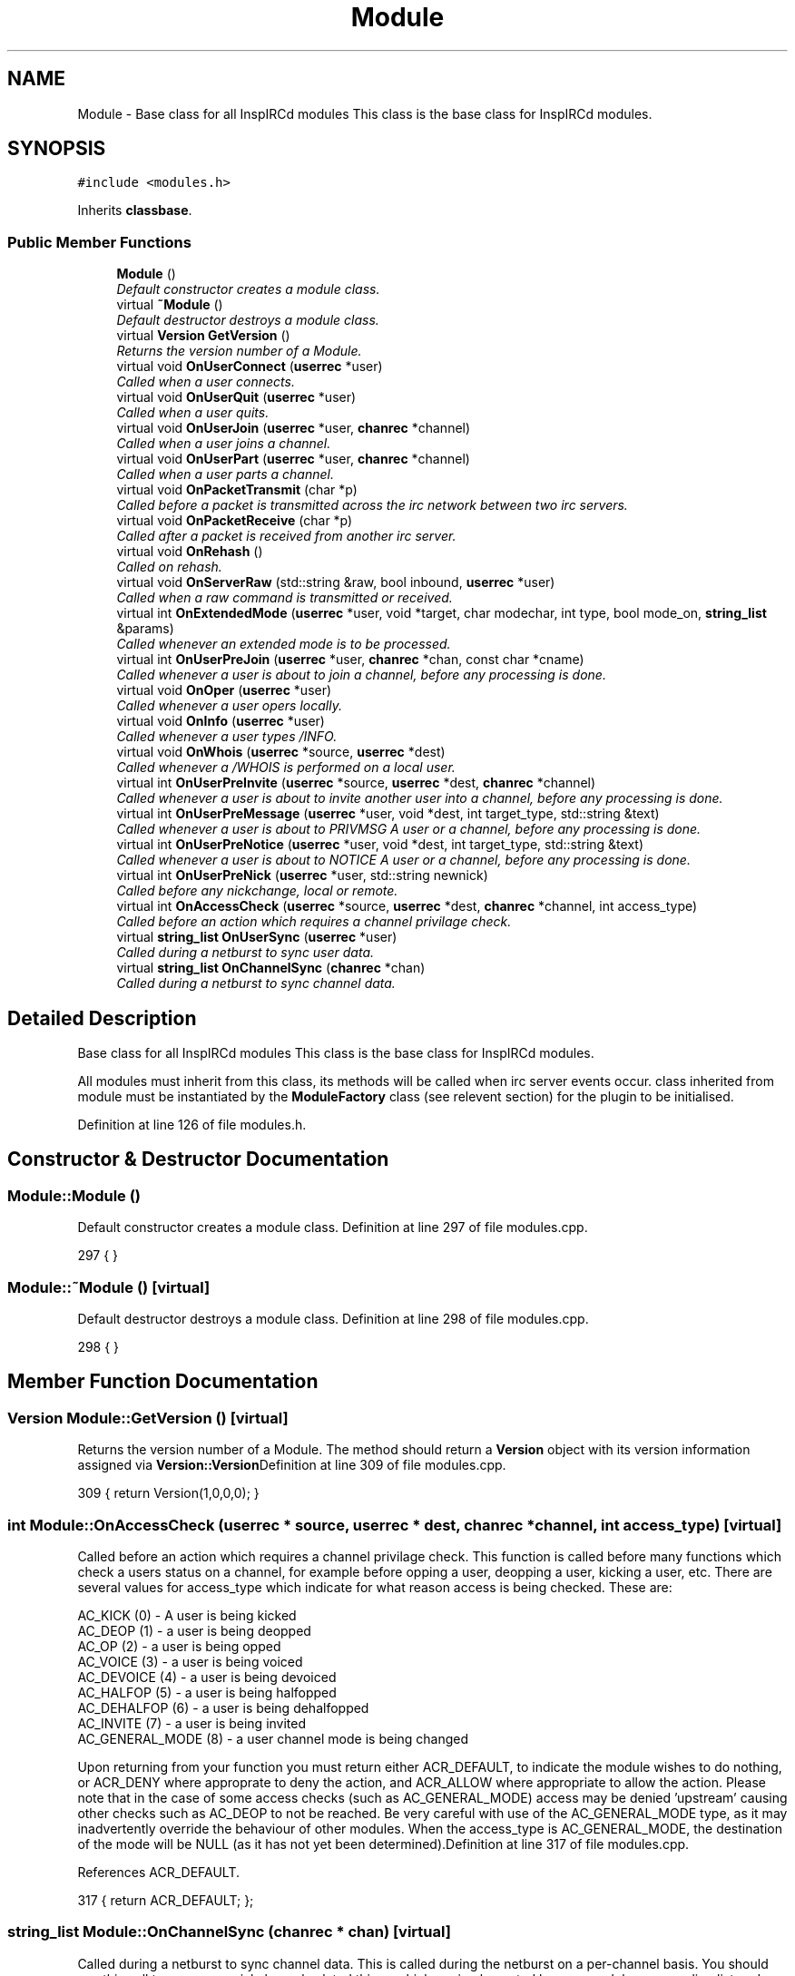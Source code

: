 .TH "Module" 3 "25 Mar 2005" "InspIRCd" \" -*- nroff -*-
.ad l
.nh
.SH NAME
Module \- Base class for all InspIRCd modules This class is the base class for InspIRCd modules.  

.PP
.SH SYNOPSIS
.br
.PP
\fC#include <modules.h>\fP
.PP
Inherits \fBclassbase\fP.
.PP
.SS "Public Member Functions"

.in +1c
.ti -1c
.RI "\fBModule\fP ()"
.br
.RI "\fIDefault constructor creates a module class. \fP"
.ti -1c
.RI "virtual \fB~Module\fP ()"
.br
.RI "\fIDefault destructor destroys a module class. \fP"
.ti -1c
.RI "virtual \fBVersion\fP \fBGetVersion\fP ()"
.br
.RI "\fIReturns the version number of a Module. \fP"
.ti -1c
.RI "virtual void \fBOnUserConnect\fP (\fBuserrec\fP *user)"
.br
.RI "\fICalled when a user connects. \fP"
.ti -1c
.RI "virtual void \fBOnUserQuit\fP (\fBuserrec\fP *user)"
.br
.RI "\fICalled when a user quits. \fP"
.ti -1c
.RI "virtual void \fBOnUserJoin\fP (\fBuserrec\fP *user, \fBchanrec\fP *channel)"
.br
.RI "\fICalled when a user joins a channel. \fP"
.ti -1c
.RI "virtual void \fBOnUserPart\fP (\fBuserrec\fP *user, \fBchanrec\fP *channel)"
.br
.RI "\fICalled when a user parts a channel. \fP"
.ti -1c
.RI "virtual void \fBOnPacketTransmit\fP (char *p)"
.br
.RI "\fICalled before a packet is transmitted across the irc network between two irc servers. \fP"
.ti -1c
.RI "virtual void \fBOnPacketReceive\fP (char *p)"
.br
.RI "\fICalled after a packet is received from another irc server. \fP"
.ti -1c
.RI "virtual void \fBOnRehash\fP ()"
.br
.RI "\fICalled on rehash. \fP"
.ti -1c
.RI "virtual void \fBOnServerRaw\fP (std::string &raw, bool inbound, \fBuserrec\fP *user)"
.br
.RI "\fICalled when a raw command is transmitted or received. \fP"
.ti -1c
.RI "virtual int \fBOnExtendedMode\fP (\fBuserrec\fP *user, void *target, char modechar, int type, bool mode_on, \fBstring_list\fP &params)"
.br
.RI "\fICalled whenever an extended mode is to be processed. \fP"
.ti -1c
.RI "virtual int \fBOnUserPreJoin\fP (\fBuserrec\fP *user, \fBchanrec\fP *chan, const char *cname)"
.br
.RI "\fICalled whenever a user is about to join a channel, before any processing is done. \fP"
.ti -1c
.RI "virtual void \fBOnOper\fP (\fBuserrec\fP *user)"
.br
.RI "\fICalled whenever a user opers locally. \fP"
.ti -1c
.RI "virtual void \fBOnInfo\fP (\fBuserrec\fP *user)"
.br
.RI "\fICalled whenever a user types /INFO. \fP"
.ti -1c
.RI "virtual void \fBOnWhois\fP (\fBuserrec\fP *source, \fBuserrec\fP *dest)"
.br
.RI "\fICalled whenever a /WHOIS is performed on a local user. \fP"
.ti -1c
.RI "virtual int \fBOnUserPreInvite\fP (\fBuserrec\fP *source, \fBuserrec\fP *dest, \fBchanrec\fP *channel)"
.br
.RI "\fICalled whenever a user is about to invite another user into a channel, before any processing is done. \fP"
.ti -1c
.RI "virtual int \fBOnUserPreMessage\fP (\fBuserrec\fP *user, void *dest, int target_type, std::string &text)"
.br
.RI "\fICalled whenever a user is about to PRIVMSG A user or a channel, before any processing is done. \fP"
.ti -1c
.RI "virtual int \fBOnUserPreNotice\fP (\fBuserrec\fP *user, void *dest, int target_type, std::string &text)"
.br
.RI "\fICalled whenever a user is about to NOTICE A user or a channel, before any processing is done. \fP"
.ti -1c
.RI "virtual int \fBOnUserPreNick\fP (\fBuserrec\fP *user, std::string newnick)"
.br
.RI "\fICalled before any nickchange, local or remote. \fP"
.ti -1c
.RI "virtual int \fBOnAccessCheck\fP (\fBuserrec\fP *source, \fBuserrec\fP *dest, \fBchanrec\fP *channel, int access_type)"
.br
.RI "\fICalled before an action which requires a channel privilage check. \fP"
.ti -1c
.RI "virtual \fBstring_list\fP \fBOnUserSync\fP (\fBuserrec\fP *user)"
.br
.RI "\fICalled during a netburst to sync user data. \fP"
.ti -1c
.RI "virtual \fBstring_list\fP \fBOnChannelSync\fP (\fBchanrec\fP *chan)"
.br
.RI "\fICalled during a netburst to sync channel data. \fP"
.in -1c
.SH "Detailed Description"
.PP 
Base class for all InspIRCd modules This class is the base class for InspIRCd modules. 

All modules must inherit from this class, its methods will be called when irc server events occur. class inherited from module must be instantiated by the \fBModuleFactory\fP class (see relevent section) for the plugin to be initialised. 
.PP
Definition at line 126 of file modules.h.
.SH "Constructor & Destructor Documentation"
.PP 
.SS "Module::Module ()"
.PP
Default constructor creates a module class. Definition at line 297 of file modules.cpp.
.PP
.nf
297 { }
.fi
.SS "Module::~\fBModule\fP ()\fC [virtual]\fP"
.PP
Default destructor destroys a module class. Definition at line 298 of file modules.cpp.
.PP
.nf
298 { }
.fi
.SH "Member Function Documentation"
.PP 
.SS "\fBVersion\fP Module::GetVersion ()\fC [virtual]\fP"
.PP
Returns the version number of a Module. The method should return a \fBVersion\fP object with its version information assigned via \fBVersion::Version\fPDefinition at line 309 of file modules.cpp.
.PP
.nf
309 { return Version(1,0,0,0); }
.fi
.SS "int Module::OnAccessCheck (\fBuserrec\fP * source, \fBuserrec\fP * dest, \fBchanrec\fP * channel, int access_type)\fC [virtual]\fP"
.PP
Called before an action which requires a channel privilage check. This function is called before many functions which check a users status on a channel, for example before opping a user, deopping a user, kicking a user, etc. There are several values for access_type which indicate for what reason access is being checked. These are:
.br

.br
 AC_KICK (0) - A user is being kicked
.br
 AC_DEOP (1) - a user is being deopped
.br
 AC_OP (2) - a user is being opped
.br
 AC_VOICE (3) - a user is being voiced
.br
 AC_DEVOICE (4) - a user is being devoiced
.br
 AC_HALFOP (5) - a user is being halfopped
.br
 AC_DEHALFOP (6) - a user is being dehalfopped
.br
 AC_INVITE (7) - a user is being invited
.br
 AC_GENERAL_MODE (8) - a user channel mode is being changed
.br

.br
 Upon returning from your function you must return either ACR_DEFAULT, to indicate the module wishes to do nothing, or ACR_DENY where approprate to deny the action, and ACR_ALLOW where appropriate to allow the action. Please note that in the case of some access checks (such as AC_GENERAL_MODE) access may be denied 'upstream' causing other checks such as AC_DEOP to not be reached. Be very careful with use of the AC_GENERAL_MODE type, as it may inadvertently override the behaviour of other modules. When the access_type is AC_GENERAL_MODE, the destination of the mode will be NULL (as it has not yet been determined).Definition at line 317 of file modules.cpp.
.PP
References ACR_DEFAULT.
.PP
.nf
317 { return ACR_DEFAULT; };
.fi
.SS "\fBstring_list\fP Module::OnChannelSync (\fBchanrec\fP * chan)\fC [virtual]\fP"
.PP
Called during a netburst to sync channel data. This is called during the netburst on a per-channel basis. You should use this call to up any special channel-related things which are implemented by your module, e.g. sending listmodes. You may return multiple commands in the string_list.Definition at line 319 of file modules.cpp.
.PP
References string_list.
.PP
.nf
319 { string_list empty; return empty; }
.fi
.SS "int Module::OnExtendedMode (\fBuserrec\fP * user, void * target, char modechar, int type, bool mode_on, \fBstring_list\fP & params)\fC [virtual]\fP"
.PP
Called whenever an extended mode is to be processed. The type parameter is MT_SERVER, MT_CLIENT or MT_CHANNEL, dependent on where the mode is being changed. mode_on is set when the mode is being set, in which case params contains a list of parameters for the mode as strings. If mode_on is false, the mode is being removed, and parameters may contain the parameters for the mode, dependent on wether they were defined when a mode handler was set up with \fBServer::AddExtendedMode\fP If the mode is a channel mode, target is a chanrec*, and if it is a user mode, target is a userrec*. You must cast this value yourself to make use of it.Definition at line 308 of file modules.cpp.
.PP
.nf
308 { return false; }
.fi
.SS "void Module::OnInfo (\fBuserrec\fP * user)\fC [virtual]\fP"
.PP
Called whenever a user types /INFO. The userrec will contain the information of the user who typed the command. Modules may use this method to output their own credits in /INFO (which is the ircd's version of an about box). It is purposefully not possible to modify any info that has already been output, or halt the list. You must write a 371 numeric to the user, containing your info in the following format:
.PP
<nick> :information hereDefinition at line 311 of file modules.cpp.
.PP
.nf
311 { };
.fi
.SS "void Module::OnOper (\fBuserrec\fP * user)\fC [virtual]\fP"
.PP
Called whenever a user opers locally. The userrec will contain the oper mode 'o' as this function is called after any modifications are made to the user's structure by the core.Definition at line 310 of file modules.cpp.
.PP
.nf
310 { };
.fi
.SS "void Module::OnPacketReceive (char * p)\fC [virtual]\fP"
.PP
Called after a packet is received from another irc server. The packet is represented as a char*, as it should be regarded as a buffer, and not a string. This allows you to easily represent it in the correct ways to implement encryption, compression, digital signatures and anything else you may want to add. This should be regarded as a pre-processor and will be called immediately after the packet is received but before any other operations with the core of the ircd.Definition at line 304 of file modules.cpp.
.PP
.nf
304 { }
.fi
.SS "void Module::OnPacketTransmit (char * p)\fC [virtual]\fP"
.PP
Called before a packet is transmitted across the irc network between two irc servers. The packet is represented as a char*, as it should be regarded as a buffer, and not a string. This allows you to easily represent it in the correct ways to implement encryption, compression, digital signatures and anything else you may want to add. This should be regarded as a pre-processor and will be called before ANY other operations within the ircd core program.Definition at line 303 of file modules.cpp.
.PP
.nf
303 { }
.fi
.SS "void Module::OnRehash ()\fC [virtual]\fP"
.PP
Called on rehash. This method is called prior to a /REHASH or when a SIGHUP is received from the operating system. You should use it to reload any files so that your module keeps in step with the rest of the application.Definition at line 305 of file modules.cpp.
.PP
.nf
305 { }
.fi
.SS "void Module::OnServerRaw (std::string & raw, bool inbound, \fBuserrec\fP * user)\fC [virtual]\fP"
.PP
Called when a raw command is transmitted or received. This method is the lowest level of handler available to a module. It will be called with raw data which is passing through a connected socket. If you wish, you may munge this data by changing the string parameter 'raw'. If you do this, after your function exits it will immediately be cut down to 510 characters plus a carriage return and linefeed. For INBOUND messages only (where inbound is set to true) the value of user will be the userrec of the connection sending the data. This is not possible for outbound data because the data may be being routed to multiple targets.Definition at line 306 of file modules.cpp.
.PP
.nf
306 { }
.fi
.SS "void Module::OnUserConnect (\fBuserrec\fP * user)\fC [virtual]\fP"
.PP
Called when a user connects. The details of the connecting user are available to you in the parameter userrec *userDefinition at line 299 of file modules.cpp.
.PP
.nf
299 { }
.fi
.SS "void Module::OnUserJoin (\fBuserrec\fP * user, \fBchanrec\fP * channel)\fC [virtual]\fP"
.PP
Called when a user joins a channel. The details of the joining user are available to you in the parameter userrec *user, and the details of the channel they have joined is available in the variable chanrec *channelDefinition at line 301 of file modules.cpp.
.PP
.nf
301 { }
.fi
.SS "void Module::OnUserPart (\fBuserrec\fP * user, \fBchanrec\fP * channel)\fC [virtual]\fP"
.PP
Called when a user parts a channel. The details of the leaving user are available to you in the parameter userrec *user, and the details of the channel they have left is available in the variable chanrec *channelDefinition at line 302 of file modules.cpp.
.PP
.nf
302 { }
.fi
.SS "int Module::OnUserPreInvite (\fBuserrec\fP * source, \fBuserrec\fP * dest, \fBchanrec\fP * channel)\fC [virtual]\fP"
.PP
Called whenever a user is about to invite another user into a channel, before any processing is done. Returning 1 from this function stops the process immediately, causing no output to be sent to the user by the core. If you do this you must produce your own numerics, notices etc. This is useful for modules which may want to filter invites to channels.Definition at line 313 of file modules.cpp.
.PP
.nf
313 { return 0; };
.fi
.SS "int Module::OnUserPreJoin (\fBuserrec\fP * user, \fBchanrec\fP * chan, const char * cname)\fC [virtual]\fP"
.PP
Called whenever a user is about to join a channel, before any processing is done. Returning a value of 1 from this function stops the process immediately, causing no output to be sent to the user by the core. If you do this you must produce your own numerics, notices etc. This is useful for modules which may want to mimic +b, +k, +l etc. Returning -1 from this function forces the join to be allowed, bypassing restrictions such as banlists, invite, keys etc.
.PP
IMPORTANT NOTE!
.PP
If the user joins a NEW channel which does not exist yet, OnUserPreJoin will be called BEFORE the channel record is created. This will cause chanrec* chan to be NULL. There is very little you can do in form of processing on the actual channel record at this point, however the channel NAME will still be passed in char* cname, so that you could for example implement a channel blacklist or whitelist, etc.Definition at line 307 of file modules.cpp.
.PP
.nf
307 { return 0; }
.fi
.SS "int Module::OnUserPreMessage (\fBuserrec\fP * user, void * dest, int target_type, std::string & text)\fC [virtual]\fP"
.PP
Called whenever a user is about to PRIVMSG A user or a channel, before any processing is done. Returning any nonzero value from this function stops the process immediately, causing no output to be sent to the user by the core. If you do this you must produce your own numerics, notices etc. This is useful for modules which may want to filter or redirect messages. target_type can be one of TYPE_USER or TYPE_CHANNEL. If the target_type value is a user, you must cast dest to a userrec* otherwise you must cast it to a chanrec*, this is the details of where the message is destined to be sent.Definition at line 314 of file modules.cpp.
.PP
.nf
314 { return 0; };
.fi
.SS "int Module::OnUserPreNick (\fBuserrec\fP * user, std::string newnick)\fC [virtual]\fP"
.PP
Called before any nickchange, local or remote. This can be used to implement Q-lines etc. Please note that although you can see remote nickchanges through this function, you should NOT make any changes to the userrec if the user is a remote user as this may cause a desnyc. check user->server before taking any action (including returning nonzero from the method). If your method returns nonzero, the nickchange is silently forbidden, and it is down to your module to generate some meaninful output. You may alter the message text as you wish before relinquishing control to the next module in the chain, and if no other modules block the text this altered form of the text will be sent out to the user and possibly to other servers.Definition at line 316 of file modules.cpp.
.PP
.nf
316 { return 0; };
.fi
.SS "int Module::OnUserPreNotice (\fBuserrec\fP * user, void * dest, int target_type, std::string & text)\fC [virtual]\fP"
.PP
Called whenever a user is about to NOTICE A user or a channel, before any processing is done. Returning any nonzero value from this function stops the process immediately, causing no output to be sent to the user by the core. If you do this you must produce your own numerics, notices etc. This is useful for modules which may want to filter or redirect messages. target_type can be one of TYPE_USER or TYPE_CHANNEL. If the target_type value is a user, you must cast dest to a userrec* otherwise you must cast it to a chanrec*, this is the details of where the message is destined to be sent. You may alter the message text as you wish before relinquishing control to the next module in the chain, and if no other modules block the text this altered form of the text will be sent out to the user and possibly to other servers.Definition at line 315 of file modules.cpp.
.PP
.nf
315 { return 0; };
.fi
.SS "void Module::OnUserQuit (\fBuserrec\fP * user)\fC [virtual]\fP"
.PP
Called when a user quits. The details of the exiting user are available to you in the parameter userrec *userDefinition at line 300 of file modules.cpp.
.PP
.nf
300 { }
.fi
.SS "\fBstring_list\fP Module::OnUserSync (\fBuserrec\fP * user)\fC [virtual]\fP"
.PP
Called during a netburst to sync user data. This is called during the netburst on a per-user basis. You should use this call to up any special user-related things which are implemented by your module, e.g. sending listmodes. You may return multiple commands in the string_list.Definition at line 318 of file modules.cpp.
.PP
References string_list.
.PP
.nf
318 { string_list empty; return empty; }
.fi
.SS "void Module::OnWhois (\fBuserrec\fP * source, \fBuserrec\fP * dest)\fC [virtual]\fP"
.PP
Called whenever a /WHOIS is performed on a local user. The source parameter contains the details of the user who issued the WHOIS command, and the dest parameter contains the information of the user they are whoising.Definition at line 312 of file modules.cpp.
.PP
.nf
312 { };
.fi


.SH "Author"
.PP 
Generated automatically by Doxygen for InspIRCd from the source code.
